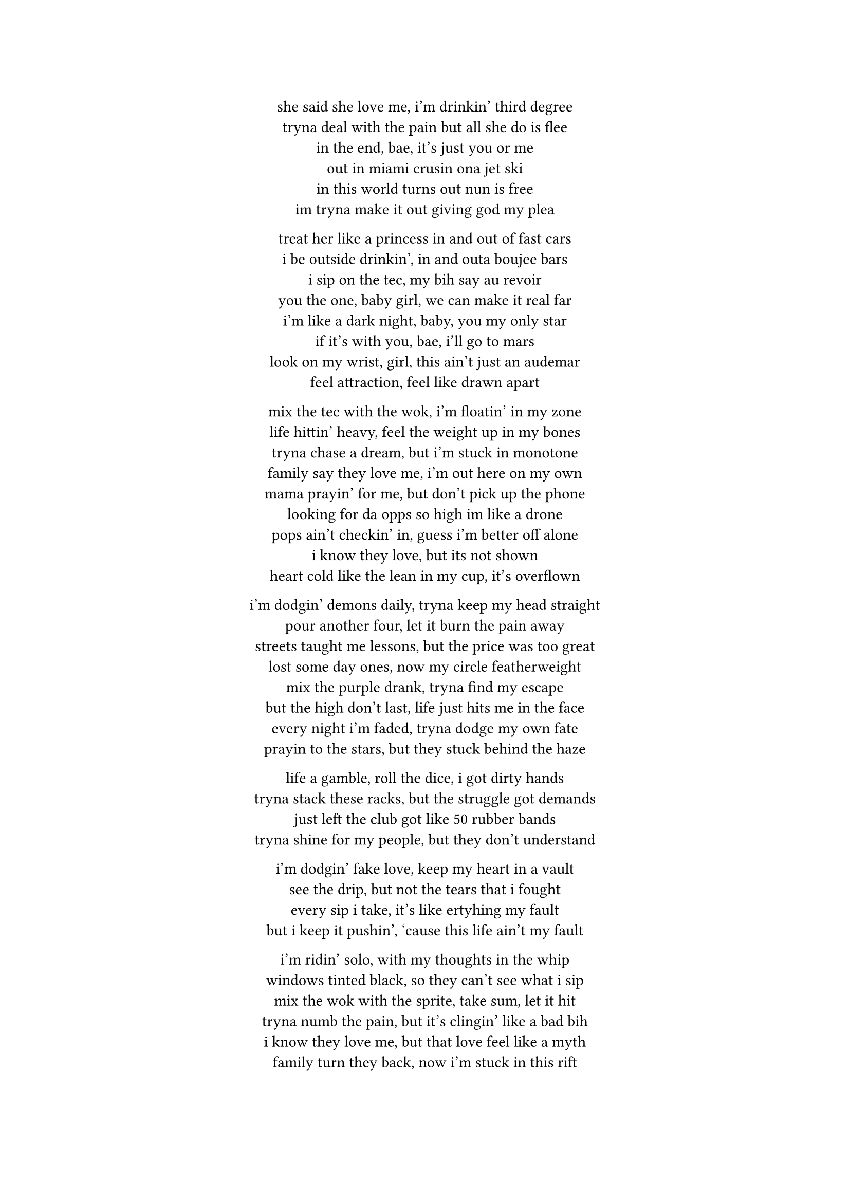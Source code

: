 #set text(font: "JetBrains Mono")

#align(center)[

  she said she love me, i'm drinkin' third degree \  
  tryna deal with the pain but all she do is flee \  
  in the end, bae, it's just you or me \  
  out in miami crusin ona jet ski \
  in this world turns out nun is free \
  im tryna make it out giving god my plea \

  treat her like a princess in and out of fast cars \  
  i be outside drinkin', in and outa boujee bars \  
  i sip on the tec, my bih say au revoir \  
  you the one, baby girl, we can make it real far \  
  i'm like a dark night, baby, you my only star \  
  if it's with you, bae, i'll go to mars \  
  look on my wrist, girl, this ain't just an audemar \  
  feel attraction, feel like drawn apart \  

  mix the tec with the wok, i'm floatin' in my zone \  
  life hittin' heavy, feel the weight up in my bones \  
  tryna chase a dream, but i'm stuck in monotone \  
  family say they love me, i'm out here on my own \  
  mama prayin' for me, but don't pick up the phone \  
  looking for da opps so high im like a drone \
  pops ain't checkin' in, guess i'm better off alone \  
  i know they love, but its not shown \  
  heart cold like the lean in my cup, it’s overflown \  

  i’m dodgin' demons daily, tryna keep my head straight \  
  pour another four, let it burn the pain away \  
  streets taught me lessons, but the price was too great \  
  lost some day ones, now my circle featherweight \  
  mix the purple drank, tryna find my escape \  
  but the high don’t last, life just hits me in the face \  
  every night i'm faded, tryna dodge my own fate \  
  prayin to the stars, but they stuck behind the haze \  

  life a gamble, roll the dice, i got dirty hands \  
  tryna stack these racks, but the struggle got demands \  
  just left the club got like 50 rubber bands \
  tryna shine for my people, but they don’t understand \  

  i’m dodgin' fake love, keep my heart in a vault \  
  see the drip, but not the tears that i fought \  
  every sip i take, it’s like ertyhing my fault\  
  but i keep it pushin', ‘cause this life ain’t my fault \  

  i’m ridin' solo, with my thoughts in the whip \  
  windows tinted black, so they can’t see what i sip\  
  mix the wok with the sprite, take sum, let it hit \  
  tryna numb the pain, but it’s clingin' like a bad bih\  
  i know they love me, but that love feel like a myth \  
  family turn they back, now i’m stuck in this rift \  
  still i chase the bag, tryna give my life a lift \  
  but the weight of the world got me leanin' on a fifth \  

  still i’m out here grindin', tryna make it through the dark \  
  every scar i carry got a story, leave a mark \  
  pour the pain in my cup, let it spill, let it spark \  
  i’m my own hero, baby, you my only arc \  

  we could touch the sky, leave the struggle in the past \  
  but the tec and the wok got me movin' kinda fast \  
  life a marathon, but i’m sprintin' with no map \  
  still i keep it real, ‘cause my heart’s where i’m at \
  chillin on yo block im crusing in a scatt \

]

